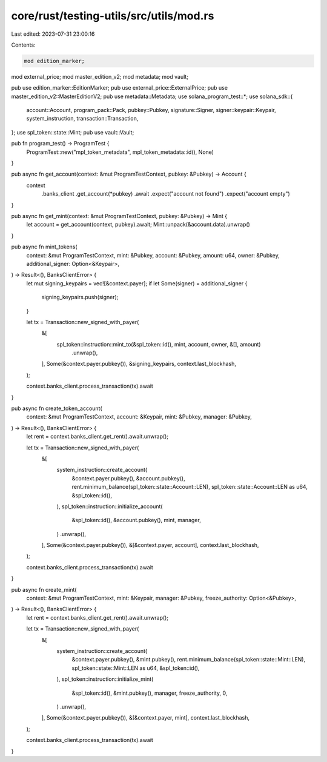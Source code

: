 core/rust/testing-utils/src/utils/mod.rs
========================================

Last edited: 2023-07-31 23:00:16

Contents:

.. code-block:: rs

    mod edition_marker;
mod external_price;
mod master_edition_v2;
mod metadata;
mod vault;

pub use edition_marker::EditionMarker;
pub use external_price::ExternalPrice;
pub use master_edition_v2::MasterEditionV2;
pub use metadata::Metadata;
use solana_program_test::*;
use solana_sdk::{
    account::Account, program_pack::Pack, pubkey::Pubkey, signature::Signer,
    signer::keypair::Keypair, system_instruction, transaction::Transaction,
};
use spl_token::state::Mint;
pub use vault::Vault;

pub fn program_test() -> ProgramTest {
    ProgramTest::new("mpl_token_metadata", mpl_token_metadata::id(), None)
}

pub async fn get_account(context: &mut ProgramTestContext, pubkey: &Pubkey) -> Account {
    context
        .banks_client
        .get_account(*pubkey)
        .await
        .expect("account not found")
        .expect("account empty")
}

pub async fn get_mint(context: &mut ProgramTestContext, pubkey: &Pubkey) -> Mint {
    let account = get_account(context, pubkey).await;
    Mint::unpack(&account.data).unwrap()
}

pub async fn mint_tokens(
    context: &mut ProgramTestContext,
    mint: &Pubkey,
    account: &Pubkey,
    amount: u64,
    owner: &Pubkey,
    additional_signer: Option<&Keypair>,
) -> Result<(), BanksClientError> {
    let mut signing_keypairs = vec![&context.payer];
    if let Some(signer) = additional_signer {
        signing_keypairs.push(signer);
    }

    let tx = Transaction::new_signed_with_payer(
        &[
            spl_token::instruction::mint_to(&spl_token::id(), mint, account, owner, &[], amount)
                .unwrap(),
        ],
        Some(&context.payer.pubkey()),
        &signing_keypairs,
        context.last_blockhash,
    );

    context.banks_client.process_transaction(tx).await
}

pub async fn create_token_account(
    context: &mut ProgramTestContext,
    account: &Keypair,
    mint: &Pubkey,
    manager: &Pubkey,
) -> Result<(), BanksClientError> {
    let rent = context.banks_client.get_rent().await.unwrap();

    let tx = Transaction::new_signed_with_payer(
        &[
            system_instruction::create_account(
                &context.payer.pubkey(),
                &account.pubkey(),
                rent.minimum_balance(spl_token::state::Account::LEN),
                spl_token::state::Account::LEN as u64,
                &spl_token::id(),
            ),
            spl_token::instruction::initialize_account(
                &spl_token::id(),
                &account.pubkey(),
                mint,
                manager,
            )
            .unwrap(),
        ],
        Some(&context.payer.pubkey()),
        &[&context.payer, account],
        context.last_blockhash,
    );

    context.banks_client.process_transaction(tx).await
}

pub async fn create_mint(
    context: &mut ProgramTestContext,
    mint: &Keypair,
    manager: &Pubkey,
    freeze_authority: Option<&Pubkey>,
) -> Result<(), BanksClientError> {
    let rent = context.banks_client.get_rent().await.unwrap();

    let tx = Transaction::new_signed_with_payer(
        &[
            system_instruction::create_account(
                &context.payer.pubkey(),
                &mint.pubkey(),
                rent.minimum_balance(spl_token::state::Mint::LEN),
                spl_token::state::Mint::LEN as u64,
                &spl_token::id(),
            ),
            spl_token::instruction::initialize_mint(
                &spl_token::id(),
                &mint.pubkey(),
                manager,
                freeze_authority,
                0,
            )
            .unwrap(),
        ],
        Some(&context.payer.pubkey()),
        &[&context.payer, mint],
        context.last_blockhash,
    );

    context.banks_client.process_transaction(tx).await
}


